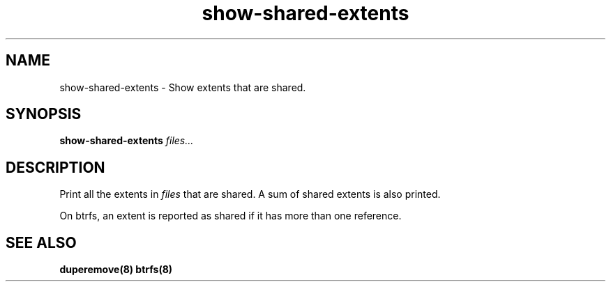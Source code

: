 .TH "show-shared-extents" "8" "December 2014" "Version 0.09"
.SH "NAME"
show-shared-extents \- Show extents that are shared.
.SH "SYNOPSIS"
\fBshow-shared-extents\fR \fIfiles...\fI
.SH "DESCRIPTION"
.PP
Print all the extents in \fIfiles\fR that are shared. A sum of shared
extents is also printed.

On btrfs, an extent is reported as shared if it has more than one reference.

.SH "SEE ALSO"
.BR duperemove(8)
.BR btrfs(8)
